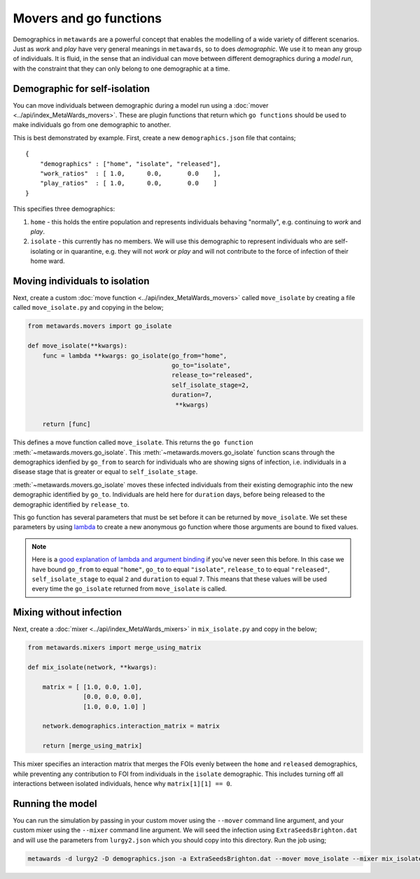 =======================
Movers and go functions
=======================

Demographics in ``metawards`` are a powerful concept that enables the
modelling of a wide variety of different scenarios. Just as *work*
and *play* have very general meanings in ``metawards``, so to does
*demographic*. We use it to mean any group of individuals. It is fluid,
in the sense that an individual can move between different demographics
during a *model run*, with the constraint that they can only belong
to one demographic at a time.

Demographic for self-isolation
------------------------------

You can move individuals between demographic during a model run using
a :doc:`mover <../api/index_MetaWards_movers>`. These are plugin functions
that return which ``go functions`` should be used to make individuals
go from one demographic to another.

This is best demonstrated by example. First, create a new ``demographics.json``
file that contains;

::

    {
        "demographics" : ["home", "isolate", "released"],
        "work_ratios"  : [ 1.0,      0.0,       0.0    ],
        "play_ratios"  : [ 1.0,      0.0,       0.0    ]
    }

This specifies three demographics:

1. ``home`` - this holds the entire population and represents individuals
   behaving "normally", e.g. continuing to *work* and *play*.
2. ``isolate`` - this currently has no members. We will use this demographic
   to represent individuals who are self-isolating or in quarantine, e.g.
   they will not *work* or *play* and will not contribute to the
   force of infection of their home ward.

Moving individuals to isolation
-------------------------------

Next, create a custom :doc:`move function <../api/index_MetaWards_movers>`
called ``move_isolate`` by creating a file called ``move_isolate.py``
and copying in the below;

.. code-block:: python

    from metawards.movers import go_isolate

    def move_isolate(**kwargs):
        func = lambda **kwargs: go_isolate(go_from="home",
                                           go_to="isolate",
                                           release_to="released",
                                           self_isolate_stage=2,
                                           duration=7,
                                            **kwargs)

        return [func]

This defines a move function called ``move_isolate``. This returns the
``go function`` :meth:`~metawards.movers.go_isolate`. This
:meth:`~metawards.movers.go_isolate` function scans through the
demographics idenfied by ``go_from`` to search for individuals who
are showing signs of infection, i.e. individuals in a disease stage
that is greater or equal to ``self_isolate_stage``.

:meth:`~metawards.movers.go_isolate` moves these infected individuals
from their existing demographic into the new demographic identified
by ``go_to``. Individuals are held here for ``duration`` days, before
being released to the demographic identified by ``release_to``.

This go function has several parameters that must be set before it
can be returned by ``move_isolate``. We set these parameters by using
`lambda <https://chryswoods.com/parallel_python/lambda.html>`__ to create
a new anonymous go function where those arguments are bound to fixed
values.

.. note::
   Here is a `good explanation of lambda and argument binding <https://chryswoods.com/parallel_python/lambda.html>`__
   if you've never seen this before. In this case we have bound
   ``go_from`` to equal ``"home"``, ``go_to`` to equal ``"isolate"``,
   ``release_to`` to equal ``"released"``, ``self_isolate_stage`` to equal
   ``2`` and ``duration`` to equal ``7``. This means that these values
   will be used every time the ``go_isolate`` returned from ``move_isolate``
   is called.

Mixing without infection
------------------------

Next, create a :doc:`mixer <../api/index_MetaWards_mixers>` in
``mix_isolate.py`` and copy in the below;

.. code-block:: python

    from metawards.mixers import merge_using_matrix

    def mix_isolate(network, **kwargs):

        matrix = [ [1.0, 0.0, 1.0],
                   [0.0, 0.0, 0.0],
                   [1.0, 0.0, 1.0] ]

        network.demographics.interaction_matrix = matrix

        return [merge_using_matrix]

This mixer specifies an interaction matrix that merges the FOIs evenly
between the ``home`` and ``released`` demographics, while preventing
any contribution to FOI from individuals in the ``isolate`` demographic.
This includes turning off all interactions between isolated individuals,
hence why ``matrix[1][1] == 0``.

Running the model
-----------------

You can run the simulation by passing in your custom mover using the
``--mover`` command line argument, and your custom mixer using the
``--mixer`` command line argument. We will seed the infection using
``ExtraSeedsBrighton.dat`` and will use the parameters from ``lurgy2.json``
which you should copy into this directory. Run the job using;

.. code-block:: bash

   metawards -d lurgy2 -D demographics.json -a ExtraSeedsBrighton.dat --mover move_isolate --mixer mix_isolate



